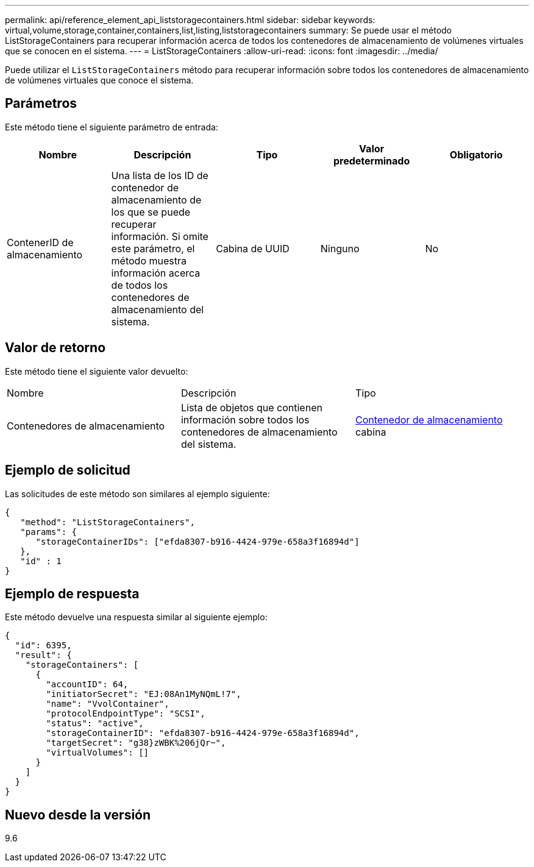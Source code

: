 ---
permalink: api/reference_element_api_liststoragecontainers.html 
sidebar: sidebar 
keywords: virtual,volume,storage,container,containers,list,listing,liststoragecontainers 
summary: Se puede usar el método ListStorageContainers para recuperar información acerca de todos los contenedores de almacenamiento de volúmenes virtuales que se conocen en el sistema. 
---
= ListStorageContainers
:allow-uri-read: 
:icons: font
:imagesdir: ../media/


[role="lead"]
Puede utilizar el `ListStorageContainers` método para recuperar información sobre todos los contenedores de almacenamiento de volúmenes virtuales que conoce el sistema.



== Parámetros

Este método tiene el siguiente parámetro de entrada:

|===
| Nombre | Descripción | Tipo | Valor predeterminado | Obligatorio 


 a| 
ContenerID de almacenamiento
 a| 
Una lista de los ID de contenedor de almacenamiento de los que se puede recuperar información. Si omite este parámetro, el método muestra información acerca de todos los contenedores de almacenamiento del sistema.
 a| 
Cabina de UUID
 a| 
Ninguno
 a| 
No

|===


== Valor de retorno

Este método tiene el siguiente valor devuelto:

|===


| Nombre | Descripción | Tipo 


 a| 
Contenedores de almacenamiento
 a| 
Lista de objetos que contienen información sobre todos los contenedores de almacenamiento del sistema.
 a| 
xref:reference_element_api_storagecontainer.adoc[Contenedor de almacenamiento] cabina

|===


== Ejemplo de solicitud

Las solicitudes de este método son similares al ejemplo siguiente:

[listing]
----
{
   "method": "ListStorageContainers",
   "params": {
      "storageContainerIDs": ["efda8307-b916-4424-979e-658a3f16894d"]
   },
   "id" : 1
}
----


== Ejemplo de respuesta

Este método devuelve una respuesta similar al siguiente ejemplo:

[listing]
----
{
  "id": 6395,
  "result": {
    "storageContainers": [
      {
        "accountID": 64,
        "initiatorSecret": "EJ:08An1MyNQmL!7",
        "name": "VvolContainer",
        "protocolEndpointType": "SCSI",
        "status": "active",
        "storageContainerID": "efda8307-b916-4424-979e-658a3f16894d",
        "targetSecret": "g38}zWBK%206jQr~",
        "virtualVolumes": []
      }
    ]
  }
}
----


== Nuevo desde la versión

9.6
